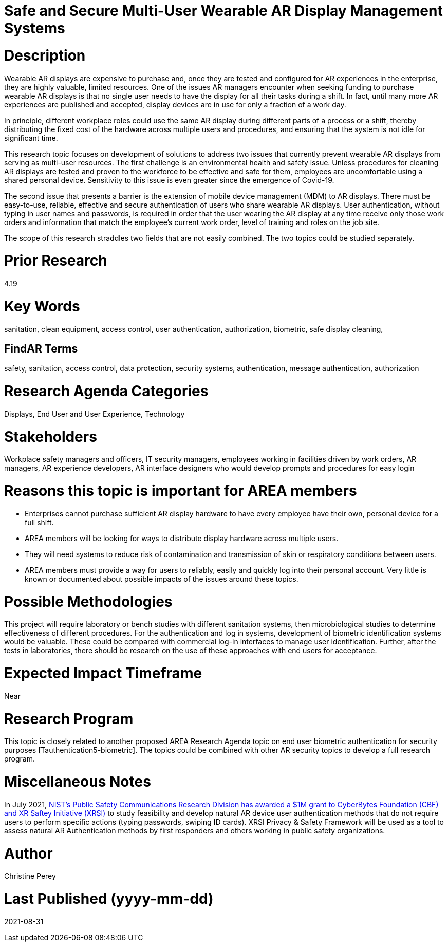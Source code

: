 [[ra-Esecurity5-multiuserdisplays]]

# Safe and Secure Multi-User Wearable AR Display Management Systems

# Description
Wearable AR displays are expensive to purchase and, once they are tested and configured for AR experiences in the enterprise, they are highly valuable, limited resources. One of the issues AR managers encounter when seeking funding to purchase wearable AR displays is that no single user needs to have the display for all their tasks during a shift. In fact, until many more AR experiences are published and accepted, display devices are in use for only a fraction of a work day.

In principle, different workplace roles could use the same AR display during different parts of a process or a shift, thereby distributing the fixed cost of the hardware across multiple users and procedures, and ensuring that the system is not idle for significant time.

This research topic focuses on development of solutions to address two issues that currently prevent wearable AR displays from serving as multi-user resources. The first challenge is an environmental health and safety issue. Unless procedures for cleaning AR displays are tested and proven to the workforce to be effective and safe for them, employees are uncomfortable using a shared personal device. Sensitivity to this issue is even greater since the emergence of Covid-19.

The second issue that presents a barrier is the extension of mobile device management (MDM) to AR displays. There must be easy-to-use, reliable, effective and secure authentication of users who share wearable AR displays. User authentication, without typing in user names and passwords, is required in order that the user wearing the AR display at any time receive only those work orders and information that match the employee's current work order, level of training and roles on the job site.

The scope of this research straddles two fields that are not easily combined. The two topics could be studied separately.

# Prior Research
4.19

# Key Words
sanitation, clean equipment, access control, user authentication, authorization, biometric, safe display cleaning,

## FindAR Terms
safety, sanitation, access control, data protection, security systems,  authentication, message authentication, authorization

# Research Agenda Categories
Displays, End User and User Experience, Technology

# Stakeholders
Workplace safety managers and officers, IT security managers, employees working in facilities driven by work orders, AR managers, AR experience developers, AR interface designers who would develop prompts and procedures for easy login

# Reasons this topic is important for AREA members
- Enterprises cannot purchase sufficient AR display hardware to have every employee have their own, personal device for a full shift.
- AREA members will be looking for ways to distribute display hardware across multiple users.
- They will need systems to reduce risk of contamination and transmission of skin or respiratory conditions between users.
- AREA members must provide a way for users to reliably, easily and quickly log into their personal account. Very little is known or documented about possible impacts of the issues around these topics.

# Possible Methodologies
This project will require laboratory or bench studies with different sanitation systems, then microbiological studies to determine effectiveness of different procedures. For the authentication and log in systems, development of biometric identification systems would be valuable. These could be compared with commercial log-in interfaces to manage user identification. Further, after the tests in laboratories, there should be research on the use of these approaches with end users for acceptance.

# Expected Impact Timeframe
Near

# Research Program
This topic is closely related to another proposed AREA Research Agenda topic on end user biometric authentication for security purposes [Tauthentication5-biometric]. The topics could be combined with other AR security topics to develop a full research program.

# Miscellaneous Notes
In July 2021, https://cyberbytesfoundation.org/news/cyber-bytes-foundation-announces-grant-award/[NIST’s Public Safety Communications Research Division has awarded a $1M grant to CyberBytes Foundation (CBF) and XR Saftey Initiative (XRSI)] to study feasibility and develop natural AR device user authentication methods that do not require users to perform specific actions (typing passwords, swiping ID cards). XRSI Privacy & Safety Framework will be used as a tool to assess natural AR Authentication methods by first responders and others working in public safety organizations.

# Author
Christine Perey

# Last Published (yyyy-mm-dd)
2021-08-31
